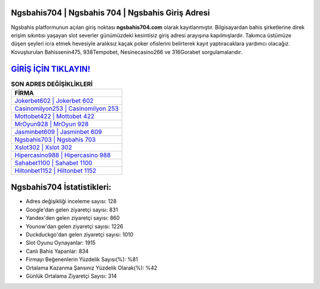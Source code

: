 ﻿Ngsbahis704 | Ngsbahis 704 | Ngsbahis Giriş Adresi
===================================

.. image:: images/ngsbahis-giris.jpg
   :width: 600
   
Ngsbahis platformunun açılan giriş noktası **ngsbahis704.com** olarak kayıtlanmıştır. Bilgisayardan bahis şirketlerine direk erişim sıkıntısı yaşayan slot severler günümüzdeki kesintisiz giriş adresi arayışına kapılmışlardır. Takımca üstümüze düşen şeyleri icra etmek hevesiyle aralıksız kaçak poker ofislerini belirterek kayıt yaptıracaklara yardımcı olacağız. Kovuşturulan Bahissenin475, 938Tempobet, Nesinecasino266 ve 316Gorabet sorgulamalarıdır.

`GİRİŞ İÇİN TIKLAYIN! <https://uclck.me/gonow>`_
==============

.. list-table:: **SON ADRES DEĞİŞİKLİKLERİ**
   :widths: 100
   :header-rows: 1

   * - FİRMA
   * - `Jokerbet602 | Jokerbet 602 <jokerbet602-jokerbet-602-jokerbet-giris-adresi.html>`_
   * - `Casinomilyon253 | Casinomilyon 253 <casinomilyon253-casinomilyon-253-casinomilyon-giris-adresi.html>`_
   * - `Mottobet422 | Mottobet 422 <mottobet422-mottobet-422-mottobet-giris-adresi.html>`_	 
   * - `MrOyun928 | MrOyun 928 <mroyun928-mroyun-928-mroyun-giris-adresi.html>`_	 
   * - `Jasminbet609 | Jasminbet 609 <jasminbet609-jasminbet-609-jasminbet-giris-adresi.html>`_ 
   * - `Ngsbahis703 | Ngsbahis 703 <ngsbahis703-ngsbahis-703-ngsbahis-giris-adresi.html>`_
   * - `Xslot302 | Xslot 302 <xslot302-xslot-302-xslot-giris-adresi.html>`_	 
   * - `Hipercasino988 | Hipercasino 988 <hipercasino988-hipercasino-988-hipercasino-giris-adresi.html>`_
   * - `Sahabet1100 | Sahabet 1100 <sahabet1100-sahabet-1100-sahabet-giris-adresi.html>`_
   * - `Hiltonbet1152 | Hiltonbet 1152 <hiltonbet1152-hiltonbet-1152-hiltonbet-giris-adresi.html>`_
	 
Ngsbahis704 İstatistikleri:
===================================	 
* Adres değişikliği inceleme sayısı: 128
* Google'dan gelen ziyaretçi sayısı: 831
* Yandex'den gelen ziyaretçi sayısı: 860
* Younow'dan gelen ziyaretçi sayısı: 1226
* Duckduckgo'dan gelen ziyaretçi sayısı: 1010
* Slot Oyunu Oynayanlar: 1915
* Canlı Bahis Yapanlar: 834
* Firmayı Beğenenlerin Yüzdelik Sayısı(%): %81
* Ortalama Kazanma Şansınız Yüzdelik Olarak(%): %42
* Günlük Ortalama Ziyaretçi Sayısı: 314
